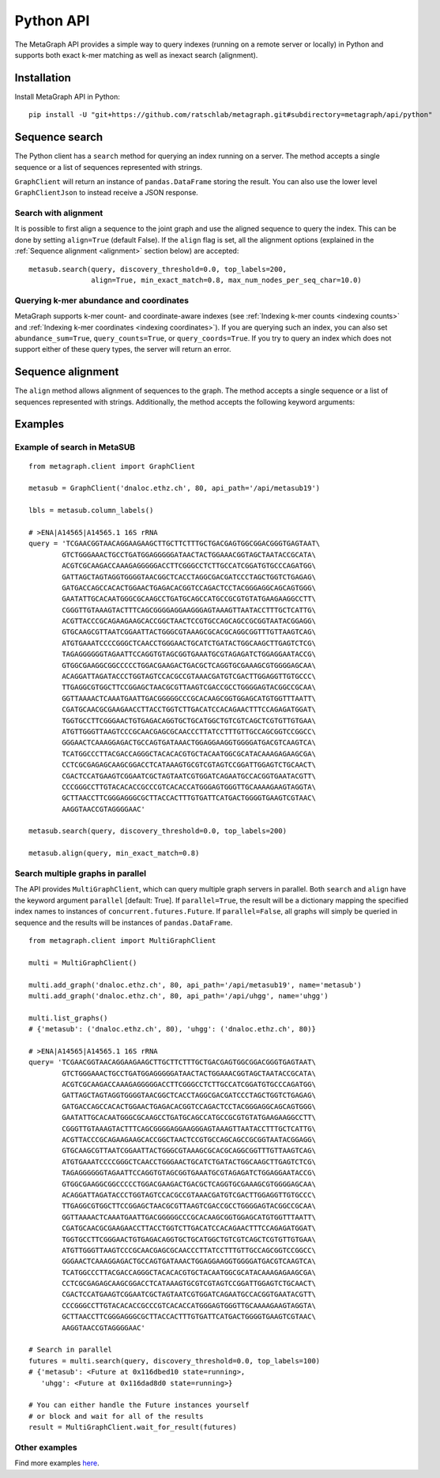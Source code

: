 .. _api:

Python API
==========

The MetaGraph API provides a simple way to query indexes (running on a remote server or locally) in Python and supports both exact k-mer
matching as well as inexact search (alignment).

.. _install api:

Installation
------------

Install MetaGraph API in Python::

    pip install -U "git+https://github.com/ratschlab/metagraph.git#subdirectory=metagraph/api/python"

Sequence search
---------------
The Python client has a ``search`` method for querying an index running on a server.
The method accepts a single sequence or a list of sequences represented with strings.

.. py:function:: metagraph.client.GraphClient.search(self, ...)

        :param      sequence:             Query sequence
        :type       sequence:             Union[str, Iterable[str]]
        :param      top_labels:           The maximum number of matched labels to retrieve [default: 100]
        :type       top_labels:           int
        :param      discovery_threshold:  The minimum fraction (between 0.0 and 1.0) of k-mers from the query required to match a label (occur in a sample) in order for that label to show up in the result [default: 0.0]
        :type       discovery_threshold:  float
        :param      with_signature:       Return the signature of k-mer matches
        :type       with_signature:       bool
        :param      abundance_sum:        Compute the sum of abundances for all k-mers matched
        :type       abundance_sum:        bool
        :param      query_counts:         Query k-mer counts
        :type       query_counts:         bool
        :param      query_coords:         Query k-mer coordinates
        :type       query_coords:         bool
        :param      align:                Align the query sequence to the joint graph and query labels for that alignment instead of the original sequence
        :type       align:                bool
        :param      align_params:         The parameters for alignment (see method align())
        :type       align_params:         dictionary
        :return:                          A data frame with query results
        :rtype:                           pandas.DataFrame

``GraphClient`` will return an instance of ``pandas.DataFrame`` storing the result.
You can also use the lower level ``GraphClientJson`` to instead receive a JSON response.


Search with alignment
^^^^^^^^^^^^^^^^^^^^^
It is possible to first align a sequence to the joint graph and use the aligned sequence to query the index.
This can be done by setting ``align=True`` (default False).
If the ``align`` flag is set, all the alignment options (explained in the :ref:`Sequence alignment <alignment>` section below) are accepted::

    metasub.search(query, discovery_threshold=0.0, top_labels=200,
                   align=True, min_exact_match=0.8, max_num_nodes_per_seq_char=10.0)

Querying k-mer abundance and coordinates
^^^^^^^^^^^^^^^^^^^^^^^^^^^^^^^^^^^^^^^^
MetaGraph supports k-mer count- and coordinate-aware indexes (see :ref:`Indexing k-mer counts <indexing counts>`
and :ref:`Indexing k-mer coordinates <indexing coordinates>`).
If you are querying such an index,
you can also set ``abundance_sum=True``, ``query_counts=True``, or ``query_coords=True``. If you try to query an
index which does not support either of these query types, the server will return an error.


.. _alignment:

Sequence alignment
------------------
The ``align`` method allows alignment of sequences to the graph.
The method accepts a single sequence or a list of sequences represented with strings.
Additionally, the method accepts the following keyword arguments:

.. py:function:: metagraph.client.GraphClient.align(self, ...)

        Align sequence(s) to the joint graph

        :param      sequence:                    The query sequence
        :type       sequence:                    Union[str, Iterable[str]]
        :param      min_exact_match:             The minimum fraction (between 0.0 and 1.0) of matching nucleotides required to align the sequence [default: 0]
        :type       min_exact_match:             float
        :param      max_alternative_alignments:  The number of different alignments to return [default: 1]
        :type       max_alternative_alignments:  int
        :param      max_num_nodes_per_seq_char:  The maximum number of nodes to consider per sequence character during extension [default: 10.0]
        :type       max_num_nodes_per_seq_char:  float

        :returns:   A data frame with alignments
        :rtype:     pandas.DataFrame


Examples
--------

Example of search in MetaSUB
^^^^^^^^^^^^^^^^^^^^^^^^^^^^
::

    from metagraph.client import GraphClient

    metasub = GraphClient('dnaloc.ethz.ch', 80, api_path='/api/metasub19')

    lbls = metasub.column_labels()

    # >ENA|A14565|A14565.1 16S rRNA
    query = 'TCGAACGGTAACAGGAAGAAGCTTGCTTCTTTGCTGACGAGTGGCGGACGGGTGAGTAAT\
            GTCTGGGAAACTGCCTGATGGAGGGGGATAACTACTGGAAACGGTAGCTAATACCGCATA\
            ACGTCGCAAGACCAAAGAGGGGGACCTTCGGGCCTCTTGCCATCGGATGTGCCCAGATGG\
            GATTAGCTAGTAGGTGGGGTAACGGCTCACCTAGGCGACGATCCCTAGCTGGTCTGAGAG\
            GATGACCAGCCACACTGGAACTGAGACACGGTCCAGACTCCTACGGGAGGCAGCAGTGGG\
            GAATATTGCACAATGGGCGCAAGCCTGATGCAGCCATGCCGCGTGTATGAAGAAGGCCTT\
            CGGGTTGTAAAGTACTTTCAGCGGGGAGGAAGGGAGTAAAGTTAATACCTTTGCTCATTG\
            ACGTTACCCGCAGAAGAAGCACCGGCTAACTCCGTGCCAGCAGCCGCGGTAATACGGAGG\
            GTGCAAGCGTTAATCGGAATTACTGGGCGTAAAGCGCACGCAGGCGGTTTGTTAAGTCAG\
            ATGTGAAATCCCCGGGCTCAACCTGGGAACTGCATCTGATACTGGCAAGCTTGAGTCTCG\
            TAGAGGGGGGTAGAATTCCAGGTGTAGCGGTGAAATGCGTAGAGATCTGGAGGAATACCG\
            GTGGCGAAGGCGGCCCCCTGGACGAAGACTGACGCTCAGGTGCGAAAGCGTGGGGAGCAA\
            ACAGGATTAGATACCCTGGTAGTCCACGCCGTAAACGATGTCGACTTGGAGGTTGTGCCC\
            TTGAGGCGTGGCTTCCGGAGCTAACGCGTTAAGTCGACCGCCTGGGGAGTACGGCCGCAA\
            GGTTAAAACTCAAATGAATTGACGGGGGCCCGCACAAGCGGTGGAGCATGTGGTTTAATT\
            CGATGCAACGCGAAGAACCTTACCTGGTCTTGACATCCACAGAACTTTCCAGAGATGGAT\
            TGGTGCCTTCGGGAACTGTGAGACAGGTGCTGCATGGCTGTCGTCAGCTCGTGTTGTGAA\
            ATGTTGGGTTAAGTCCCGCAACGAGCGCAACCCTTATCCTTTGTTGCCAGCGGTCCGGCC\
            GGGAACTCAAAGGAGACTGCCAGTGATAAACTGGAGGAAGGTGGGGATGACGTCAAGTCA\
            TCATGGCCCTTACGACCAGGGCTACACACGTGCTACAATGGCGCATACAAAGAGAAGCGA\
            CCTCGCGAGAGCAAGCGGACCTCATAAAGTGCGTCGTAGTCCGGATTGGAGTCTGCAACT\
            CGACTCCATGAAGTCGGAATCGCTAGTAATCGTGGATCAGAATGCCACGGTGAATACGTT\
            CCCGGGCCTTGTACACACCGCCCGTCACACCATGGGAGTGGGTTGCAAAAGAAGTAGGTA\
            GCTTAACCTTCGGGAGGGCGCTTACCACTTTGTGATTCATGACTGGGGTGAAGTCGTAAC\
            AAGGTAACCGTAGGGGAAC'

    metasub.search(query, discovery_threshold=0.0, top_labels=200)

    metasub.align(query, min_exact_match=0.8)


Search multiple graphs in parallel
^^^^^^^^^^^^^^^^^^^^^^^^^^^^^^^^^^
The API provides ``MultiGraphClient``, which can query multiple graph servers in parallel.
Both ``search`` and ``align`` have the keyword argument ``parallel`` [default: True].
If ``parallel=True``, the result will be a dictionary mapping the specified index names to instances
of ``concurrent.futures.Future``.
If ``parallel=False``, all graphs will simply be queried in sequence and the results will
be instances of ``pandas.DataFrame``.

::

    from metagraph.client import MultiGraphClient

    multi = MultiGraphClient()

    multi.add_graph('dnaloc.ethz.ch', 80, api_path='/api/metasub19', name='metasub')
    multi.add_graph('dnaloc.ethz.ch', 80, api_path='/api/uhgg', name='uhgg')

    multi.list_graphs()
    # {'metasub': ('dnaloc.ethz.ch', 80), 'uhgg': ('dnaloc.ethz.ch', 80)}

    # >ENA|A14565|A14565.1 16S rRNA
    query= 'TCGAACGGTAACAGGAAGAAGCTTGCTTCTTTGCTGACGAGTGGCGGACGGGTGAGTAAT\
            GTCTGGGAAACTGCCTGATGGAGGGGGATAACTACTGGAAACGGTAGCTAATACCGCATA\
            ACGTCGCAAGACCAAAGAGGGGGACCTTCGGGCCTCTTGCCATCGGATGTGCCCAGATGG\
            GATTAGCTAGTAGGTGGGGTAACGGCTCACCTAGGCGACGATCCCTAGCTGGTCTGAGAG\
            GATGACCAGCCACACTGGAACTGAGACACGGTCCAGACTCCTACGGGAGGCAGCAGTGGG\
            GAATATTGCACAATGGGCGCAAGCCTGATGCAGCCATGCCGCGTGTATGAAGAAGGCCTT\
            CGGGTTGTAAAGTACTTTCAGCGGGGAGGAAGGGAGTAAAGTTAATACCTTTGCTCATTG\
            ACGTTACCCGCAGAAGAAGCACCGGCTAACTCCGTGCCAGCAGCCGCGGTAATACGGAGG\
            GTGCAAGCGTTAATCGGAATTACTGGGCGTAAAGCGCACGCAGGCGGTTTGTTAAGTCAG\
            ATGTGAAATCCCCGGGCTCAACCTGGGAACTGCATCTGATACTGGCAAGCTTGAGTCTCG\
            TAGAGGGGGGTAGAATTCCAGGTGTAGCGGTGAAATGCGTAGAGATCTGGAGGAATACCG\
            GTGGCGAAGGCGGCCCCCTGGACGAAGACTGACGCTCAGGTGCGAAAGCGTGGGGAGCAA\
            ACAGGATTAGATACCCTGGTAGTCCACGCCGTAAACGATGTCGACTTGGAGGTTGTGCCC\
            TTGAGGCGTGGCTTCCGGAGCTAACGCGTTAAGTCGACCGCCTGGGGAGTACGGCCGCAA\
            GGTTAAAACTCAAATGAATTGACGGGGGCCCGCACAAGCGGTGGAGCATGTGGTTTAATT\
            CGATGCAACGCGAAGAACCTTACCTGGTCTTGACATCCACAGAACTTTCCAGAGATGGAT\
            TGGTGCCTTCGGGAACTGTGAGACAGGTGCTGCATGGCTGTCGTCAGCTCGTGTTGTGAA\
            ATGTTGGGTTAAGTCCCGCAACGAGCGCAACCCTTATCCTTTGTTGCCAGCGGTCCGGCC\
            GGGAACTCAAAGGAGACTGCCAGTGATAAACTGGAGGAAGGTGGGGATGACGTCAAGTCA\
            TCATGGCCCTTACGACCAGGGCTACACACGTGCTACAATGGCGCATACAAAGAGAAGCGA\
            CCTCGCGAGAGCAAGCGGACCTCATAAAGTGCGTCGTAGTCCGGATTGGAGTCTGCAACT\
            CGACTCCATGAAGTCGGAATCGCTAGTAATCGTGGATCAGAATGCCACGGTGAATACGTT\
            CCCGGGCCTTGTACACACCGCCCGTCACACCATGGGAGTGGGTTGCAAAAGAAGTAGGTA\
            GCTTAACCTTCGGGAGGGCGCTTACCACTTTGTGATTCATGACTGGGGTGAAGTCGTAAC\
            AAGGTAACCGTAGGGGAAC'

    # Search in parallel
    futures = multi.search(query, discovery_threshold=0.0, top_labels=100)
    # {'metasub': <Future at 0x116dbed10 state=running>,
       'uhgg': <Future at 0x116dad8d0 state=running>}

    # You can either handle the Future instances yourself
    # or block and wait for all of the results
    result = MultiGraphClient.wait_for_result(futures)


Other examples
^^^^^^^^^^^^^^
Find more examples `here <https://github.com/ratschlab/metagraph_paper_resources/blob/master/notebooks/>`_.
